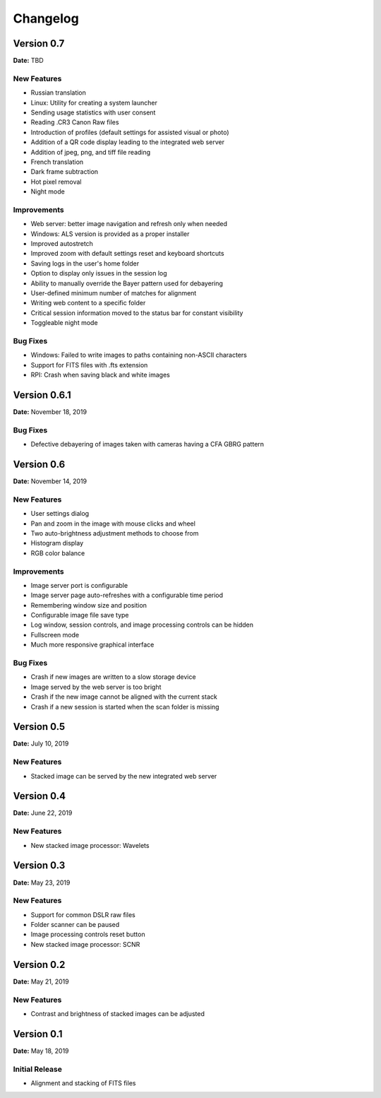 =========
Changelog
=========

Version 0.7
===========

**Date:** TBD

New Features
------------

- Russian translation
- Linux: Utility for creating a system launcher
- Sending usage statistics with user consent
- Reading .CR3 Canon Raw files
- Introduction of profiles (default settings for assisted visual or photo)
- Addition of a QR code display leading to the integrated web server
- Addition of jpeg, png, and tiff file reading
- French translation
- Dark frame subtraction
- Hot pixel removal
- Night mode

Improvements
------------

- Web server: better image navigation and refresh only when needed
- Windows: ALS version is provided as a proper installer
- Improved autostretch
- Improved zoom with default settings reset and keyboard shortcuts
- Saving logs in the user's home folder
- Option to display only issues in the session log
- Ability to manually override the Bayer pattern used for debayering
- User-defined minimum number of matches for alignment
- Writing web content to a specific folder
- Critical session information moved to the status bar for constant visibility
- Toggleable night mode

Bug Fixes
---------

- Windows: Failed to write images to paths containing non-ASCII characters
- Support for FITS files with .fts extension
- RPI: Crash when saving black and white images

Version 0.6.1
=============

**Date:** November 18, 2019

Bug Fixes
---------

- Defective debayering of images taken with cameras having a CFA GBRG pattern

Version 0.6
===========

**Date:** November 14, 2019

New Features
------------

- User settings dialog
- Pan and zoom in the image with mouse clicks and wheel
- Two auto-brightness adjustment methods to choose from
- Histogram display
- RGB color balance

Improvements
------------

- Image server port is configurable
- Image server page auto-refreshes with a configurable time period
- Remembering window size and position
- Configurable image file save type
- Log window, session controls, and image processing controls can be hidden
- Fullscreen mode
- Much more responsive graphical interface

Bug Fixes
---------

- Crash if new images are written to a slow storage device
- Image served by the web server is too bright
- Crash if the new image cannot be aligned with the current stack
- Crash if a new session is started when the scan folder is missing

Version 0.5
===========

**Date:** July 10, 2019

New Features
------------

- Stacked image can be served by the new integrated web server

Version 0.4
===========

**Date:** June 22, 2019

New Features
------------

- New stacked image processor: Wavelets

Version 0.3
===========

**Date:** May 23, 2019

New Features
------------

- Support for common DSLR raw files
- Folder scanner can be paused
- Image processing controls reset button
- New stacked image processor: SCNR

Version 0.2
===========

**Date:** May 21, 2019

New Features
------------

- Contrast and brightness of stacked images can be adjusted

Version 0.1
===========

**Date:** May 18, 2019

Initial Release
---------------

- Alignment and stacking of FITS files
